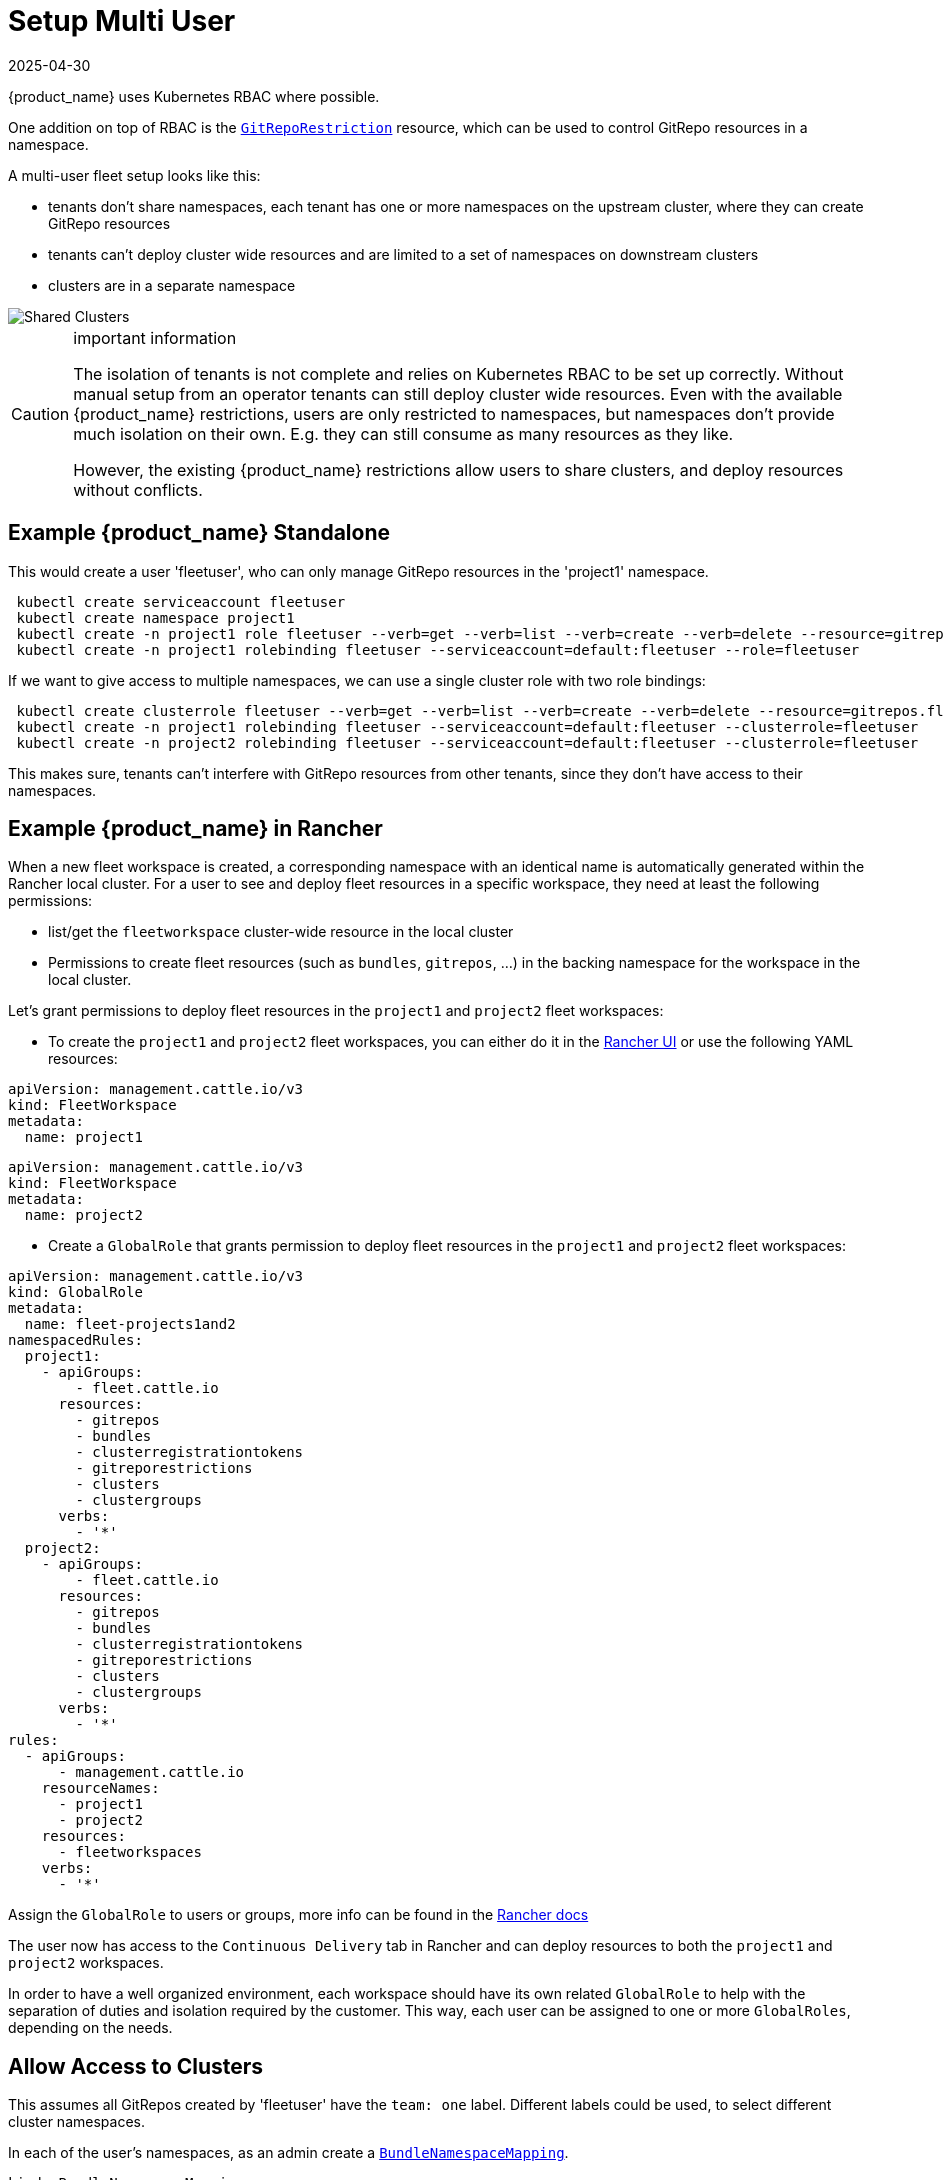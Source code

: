 = Setup Multi User
:revdate: 2025-04-30
:page-revdate: {revdate}

{product_name} uses Kubernetes RBAC where possible.

One addition on top of RBAC is the xref:explanations\namespaces.adoc#_restricting_gitrepos[`GitRepoRestriction`] resource, which can be used to control GitRepo resources in a namespace.

A multi-user fleet setup looks like this:

* tenants don't share namespaces, each tenant has one or more namespaces on the
upstream cluster, where they can create GitRepo resources
* tenants can't deploy cluster wide resources and are limited to a set of
namespaces on downstream clusters
* clusters are in a separate namespace

image::FleetSharedClusters.svg[Shared Clusters]

[CAUTION]
.important information
====

The isolation of tenants is not complete and relies on Kubernetes RBAC to be
set up correctly. Without manual setup from an operator tenants can still
deploy cluster wide resources. Even with the available {product_name} restrictions,
users are only restricted to namespaces, but namespaces don't provide much
isolation on their own. E.g. they can still consume as many resources as they
like.

However, the existing {product_name} restrictions allow users to share clusters, and
deploy resources without conflicts.
====


== Example {product_name} Standalone

This would create a user 'fleetuser', who can only manage GitRepo resources in the 'project1' namespace.

[,bash]
----
 kubectl create serviceaccount fleetuser
 kubectl create namespace project1
 kubectl create -n project1 role fleetuser --verb=get --verb=list --verb=create --verb=delete --resource=gitrepos.fleet.cattle.io
 kubectl create -n project1 rolebinding fleetuser --serviceaccount=default:fleetuser --role=fleetuser
----

If we want to give access to multiple namespaces, we can use a single cluster role with two role bindings:

[,bash]
----
 kubectl create clusterrole fleetuser --verb=get --verb=list --verb=create --verb=delete --resource=gitrepos.fleet.cattle.io
 kubectl create -n project1 rolebinding fleetuser --serviceaccount=default:fleetuser --clusterrole=fleetuser
 kubectl create -n project2 rolebinding fleetuser --serviceaccount=default:fleetuser --clusterrole=fleetuser
----

This makes sure, tenants can't interfere with GitRepo resources from other tenants, since they don't have access to their namespaces.

== Example {product_name} in Rancher

When a new fleet workspace is created, a corresponding namespace with an identical name is automatically generated within the Rancher local cluster.
For a user to see and deploy fleet resources in a specific workspace, they need at least the following permissions:

* list/get the `fleetworkspace` cluster-wide resource in the local cluster
* Permissions to create fleet resources (such as `bundles`, `gitrepos`, ...) in the backing namespace for the workspace in the local cluster.

Let's grant permissions to deploy fleet resources in the `project1` and `project2` fleet workspaces:

* To create the `project1` and `project2` fleet workspaces, you can either do it in the https://ranchermanager.docs.rancher.com/integrations-in-rancher/fleet/overview#accessing-fleet-in-the-rancher-ui[Rancher UI] or use the following YAML resources:

[,yaml]
----
apiVersion: management.cattle.io/v3
kind: FleetWorkspace
metadata:
  name: project1
----

[,yaml]
----
apiVersion: management.cattle.io/v3
kind: FleetWorkspace
metadata:
  name: project2
----

* Create a `GlobalRole` that grants permission to deploy fleet resources in the `project1` and `project2` fleet workspaces:

[,yaml]
----
apiVersion: management.cattle.io/v3
kind: GlobalRole
metadata:
  name: fleet-projects1and2
namespacedRules:
  project1:
    - apiGroups:
        - fleet.cattle.io
      resources:
        - gitrepos
        - bundles
        - clusterregistrationtokens
        - gitreporestrictions
        - clusters
        - clustergroups
      verbs:
        - '*'
  project2:
    - apiGroups:
        - fleet.cattle.io
      resources:
        - gitrepos
        - bundles
        - clusterregistrationtokens
        - gitreporestrictions
        - clusters
        - clustergroups
      verbs:
        - '*'
rules:
  - apiGroups:
      - management.cattle.io
    resourceNames:
      - project1
      - project2
    resources:
      - fleetworkspaces
    verbs:
      - '*'
----

Assign the `GlobalRole` to users or groups, more info can be found in the https://ranchermanager.docs.rancher.com/how-to-guides/new-user-guides/authentication-permissions-and-global-configuration/manage-role-based-access-control-rbac/global-permissions#configuring-global-permissions-for-individual-users[Rancher docs]

The user now has access to the `Continuous Delivery` tab in Rancher and can deploy resources to both the `project1` and `project2` workspaces.

In order to have a well organized environment, each workspace should have its own related `GlobalRole` to help with the separation of duties and isolation required by the customer. This way, each user can be assigned to one or more `GlobalRoles`, depending on the needs.

== Allow Access to Clusters

This assumes all GitRepos created by 'fleetuser' have the `team: one` label. Different labels could be used, to select different cluster namespaces.

In each of the user's namespaces, as an admin create a xref:explanations\namespaces.adoc#_cross_namespace_deployments[`BundleNamespaceMapping`].

[,yaml]
....
kind: BundleNamespaceMapping
apiVersion: fleet.cattle.io/v1alpha1
metadata:
  name: mapping
  namespace: project1

# Bundles to match by label.
# The labels are defined in the fleet.yaml # labels field or from the
# GitRepo metadata.labels field
bundleSelector:
  matchLabels:
    team: one
    # or target one repo
    #fleet.cattle.io/repo-name: simpleapp

# Namespaces, containing clusters, to match by label
namespaceSelector:
  matchLabels:
    kubernetes.io/metadata.name: fleet-default
    # the label is on the namespace
    #workspace: prod
....

The xref:how-tos-for-users\gitrepo-targets.adoc[`target` section] in the GitRepo resource can be used to deploy only to a subset of the matched clusters.

== Restricting Access to Downstream Clusters

Admins can further restrict tenants by creating a `GitRepoRestriction` in each of their namespaces.

[,yaml]
....
kind: GitRepoRestriction
apiVersion: fleet.cattle.io/v1alpha1
metadata:
  name: restriction
  namespace: project1

allowedTargetNamespaces:
  - project1simpleapp
....

This will deny the creation of cluster wide resources, which may interfere with other tenants and limit the deployment to the 'project1simpleapp' namespace.

== An Example GitRepo Resource

A GitRepo resource created by a tenant, without admin access could look like this:

[,yaml]
....
kind: GitRepo
apiVersion: fleet.cattle.io/v1alpha1
metadata:
  name: simpleapp
  namespace: project1
  labels:
    team: one

spec:
  repo: https://github.com/rancher/fleet-examples
  paths:
  - bundle-diffs

  targetNamespace: project1simpleapp

  # do not match the upstream/local cluster, won't work
  targets:
  - name: dev
    clusterSelector:
      matchLabels:
        env: dev
....

This includes the `team: one` label and and the required `targetNamespace`.

Together with the previous `BundleNamespaceMapping` it would target all clusters with a `env: dev` label in the 'fleet-default' namespace.

[NOTE]
====

`BundleNamespaceMappings` do not work with local clusters, so make sure not to target them.
====

